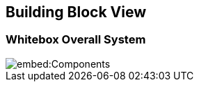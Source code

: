 ifndef::imagesdir[:imagesdir: ../images]

[[section-building-block-view]]


== Building Block View



=== Whitebox Overall System



image::embed:Components[]
